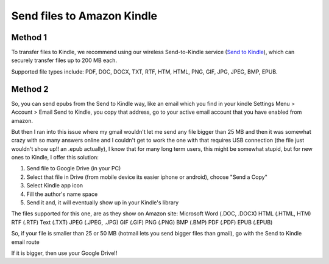 .. index:: amazon, kindle, send2kindle

.. meta::
   :keywords: amazon, kindle, send, file, pdf, doc, docx, txt, rtf, htm, html, png, gif, jpg, jpeg, bmp, epub

.. _sendfile2amazon_kindle:

Send files to Amazon Kindle
===========================

Method 1
--------

To transfer files to Kindle, we recommend using our wireless Send-to-Kindle service (`Send to Kindle <https://www.amazon.com/sendtokindle>`_), which can securely transfer files up to 200 MB each.

Supported file types include: PDF, DOC, DOCX, TXT, RTF, HTM, HTML, PNG, GIF, JPG, JPEG, BMP, EPUB.


Method 2
--------

So, you can send epubs from the Send to Kindle way, like an email which you find in your kindle Settings Menu > Account > Email Send to Kindle, you copy that address, go to your active email account that you have enabled from amazon.

But then I ran into this issue where my gmail wouldn't let me send any file bigger than 25 MB and then it was somewhat crazy with so many answers online and I couldn't get to work the one with that requires USB connection (the file just wouldn't show up!! an .epub actually), I know that for many long term users, this might be somewhat stupid, but for new ones to Kindle, I offer this solution:

1. Send file to Google Drive (in your PC)
2. Select that file in Drive (from mobile device its easier iphone or android), choose "Send a Copy"
3. Select Kindle app icon
4. Fill the author's name space
5. Send it and, it will eventually show up in your Kindle's library

The files supported for this one, are as they show on Amazon site: Microsoft Word (.DOC, .DOCX) HTML (.HTML, HTM) RTF (.RTF) Text (.TXT) JPEG (.JPEG, .JPG) GIF (.GIF) PNG (.PNG) BMP (.BMP) PDF (.PDF) EPUB (.EPUB)

So, if your file is smaller than 25 or 50 MB (hotmail lets you send bigger files than gmail), go with the Send to Kindle email route

If it is bigger, then use your Google Drive!!
